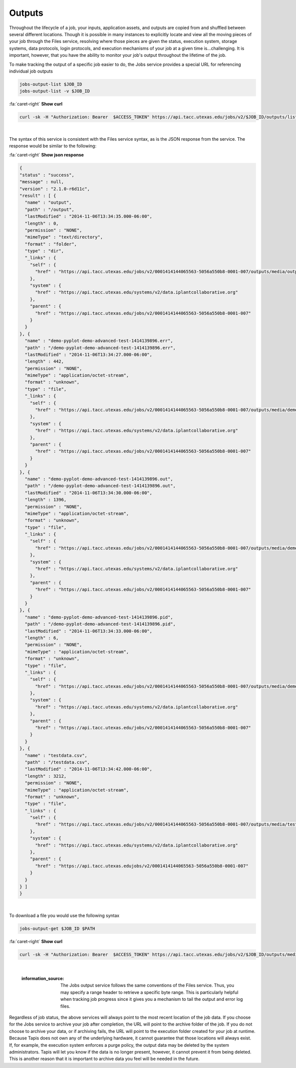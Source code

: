 
Outputs
=======

Throughout the lifecycle of a job, your inputs, application assets, and outputs are copied from and shuffled between several different locations. Though it is possible in many instances to explicitly locate and view all the moving pieces of your job through the Files service, resolving where those pieces are given the status, execution system, storage systems, data protocols, login protocols, and execution mechanisms of your job at a given time is...challenging. It is important, however, that you have the ability to monitor your job's output throughout the lifetime of the job.

To make tracking the output of a specific job easier to do, the Jobs service provides a special URL for referencing individual job outputs

.. code-block::

   jobs-output-list $JOB_ID
   jobs-output-list -v $JOB_ID

.. container:: foldable

     .. container:: header

        :fa:`caret-right`
        **Show curl**

     .. code-block:: shell

        curl -sk -H "Authorization: Bearer  $ACCESS_TOKEN" https://api.tacc.utexas.edu/jobs/v2/$JOB_ID/outputs/listings/?pretty=true
|


The syntax of this service is consistent with the Files service syntax, as is the JSON response from the service. The response would be similar to the following:

.. container:: foldable

     .. container:: header

        :fa:`caret-right`
        **Show json response**

     .. code-block:: json

        {
        "status" : "success",
        "message" : null,
        "version" : "2.1.0-r6d11c",
        "result" : [ {
          "name" : "output",
          "path" : "/output",
          "lastModified" : "2014-11-06T13:34:35.000-06:00",
          "length" : 0,
          "permission" : "NONE",
          "mimeType" : "text/directory",
          "format" : "folder",
          "type" : "dir",
          "_links" : {
            "self" : {
              "href" : "https://api.tacc.utexas.edu/jobs/v2/0001414144065563-5056a550b8-0001-007/outputs/media/output"
            },
            "system" : {
              "href" : "https://api.tacc.utexas.edu/systems/v2/data.iplantcollaborative.org"
            },
            "parent" : {
              "href" : "https://api.tacc.utexas.edu/jobs/v2/0001414144065563-5056a550b8-0001-007"
            }
          }
        }, {
          "name" : "demo-pyplot-demo-advanced-test-1414139896.err",
          "path" : "/demo-pyplot-demo-advanced-test-1414139896.err",
          "lastModified" : "2014-11-06T13:34:27.000-06:00",
          "length" : 442,
          "permission" : "NONE",
          "mimeType" : "application/octet-stream",
          "format" : "unknown",
          "type" : "file",
          "_links" : {
            "self" : {
              "href" : "https://api.tacc.utexas.edu/jobs/v2/0001414144065563-5056a550b8-0001-007/outputs/media/demo-pyplot-demo-advanced-test-1414139896.err"
            },
            "system" : {
              "href" : "https://api.tacc.utexas.edu/systems/v2/data.iplantcollaborative.org"
            },
            "parent" : {
              "href" : "https://api.tacc.utexas.edu/jobs/v2/0001414144065563-5056a550b8-0001-007"
            }
          }
        }, {
          "name" : "demo-pyplot-demo-advanced-test-1414139896.out",
          "path" : "/demo-pyplot-demo-advanced-test-1414139896.out",
          "lastModified" : "2014-11-06T13:34:30.000-06:00",
          "length" : 1396,
          "permission" : "NONE",
          "mimeType" : "application/octet-stream",
          "format" : "unknown",
          "type" : "file",
          "_links" : {
            "self" : {
              "href" : "https://api.tacc.utexas.edu/jobs/v2/0001414144065563-5056a550b8-0001-007/outputs/media/demo-pyplot-demo-advanced-test-1414139896.out"
            },
            "system" : {
              "href" : "https://api.tacc.utexas.edu/systems/v2/data.iplantcollaborative.org"
            },
            "parent" : {
              "href" : "https://api.tacc.utexas.edu/jobs/v2/0001414144065563-5056a550b8-0001-007"
            }
          }
        }, {
          "name" : "demo-pyplot-demo-advanced-test-1414139896.pid",
          "path" : "/demo-pyplot-demo-advanced-test-1414139896.pid",
          "lastModified" : "2014-11-06T13:34:33.000-06:00",
          "length" : 6,
          "permission" : "NONE",
          "mimeType" : "application/octet-stream",
          "format" : "unknown",
          "type" : "file",
          "_links" : {
            "self" : {
              "href" : "https://api.tacc.utexas.edu/jobs/v2/0001414144065563-5056a550b8-0001-007/outputs/media/demo-pyplot-demo-advanced-test-1414139896.pid"
            },
            "system" : {
              "href" : "https://api.tacc.utexas.edu/systems/v2/data.iplantcollaborative.org"
            },
            "parent" : {
              "href" : "https://api.tacc.utexas.edu/jobs/v2/0001414144065563-5056a550b8-0001-007"
            }
          }
        }, {
          "name" : "testdata.csv",
          "path" : "/testdata.csv",
          "lastModified" : "2014-11-06T13:34:42.000-06:00",
          "length" : 3212,
          "permission" : "NONE",
          "mimeType" : "application/octet-stream",
          "format" : "unknown",
          "type" : "file",
          "_links" : {
            "self" : {
              "href" : "https://api.tacc.utexas.edu/jobs/v2/0001414144065563-5056a550b8-0001-007/outputs/media/testdata.csv"
            },
            "system" : {
              "href" : "https://api.tacc.utexas.edu/systems/v2/data.iplantcollaborative.org"
            },
            "parent" : {
              "href" : "https://api.tacc.utexas.edujobs/v2/0001414144065563-5056a550b8-0001-007"
            }
          }
        } ]
        }
|


To download a file you would use the following syntax

.. code-block::

   jobs-output-get $JOB_ID $PATH

.. container:: foldable

     .. container:: header

        :fa:`caret-right`
        **Show curl**

     .. code-block:: shell

        curl -sk -H "Authorization: Bearer  $ACCESS_TOKEN" https://api.tacc.utexas.edu/jobs/v2/$JOB_ID/outputs/media/$PATH
|

   :information_source: The Jobs output service follows the same conventions of the Files service. Thus, you may specify a range header to retrieve a specific byte range. This is particularly helpful when tracking job progress since it gives you a mechanism to tail the output and error log files.


Regardless of job status, the above services will always point to the most recent location of the job data. If you choose for the Jobs service to archive your job after completion, the URL will point to the archive folder of the job. If you do not choose to archive your data, or if archiving fails, the URL will point to the execution folder created for your job at runtime. Because Tapis does not own any of the underlying hardware, it cannot guarantee that those locations will always exist. If, for example, the execution system enforces a purge policy, the output data may be deleted by the system administrators. Tapis will let you know if the data is no longer present, however, it cannot prevent it from being deleted. This is another reason that it is important to archive data you feel will be needed in the future.
